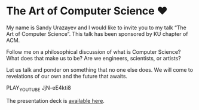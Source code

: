 * The Art of Computer Science ❤️

My name is Sandy Urazayev and I would like to invite you to my talk “The Art of
Computer Science”. This talk has been sponsored by KU chapter of ACM.

Follow me on a philosophical discussion of what is Computer Science? What does
that make us to be? Are we engineers, scientists, or artists? 

Let us talk and ponder on something that no one else does. We will come to
revelations of our own and the future that awaits.

PLAY_YOUTUBE JjN-eE4kti8

The presentation deck is [[./deck.pdf][available here]].
